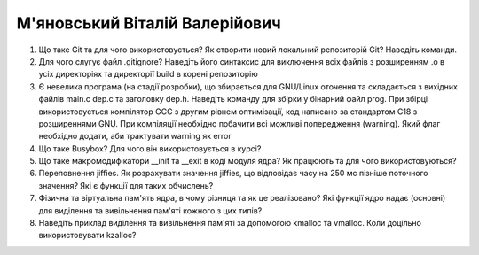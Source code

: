 ==============================
М'яновський Віталій Валерійович
==============================


#. Що таке Git та для чого використовується? Як створити новий локальний репозиторій Git? Наведіть команди.
#. Для чого слугує файл .gitignore? Наведіть його синтаксис для виключення всіх файлів з розширенням .o в усіх директоріях та
   директорії build в корені репозиторію

#. Є невелика програма (на стадії розробки), що збирається для GNU/Linux оточення та складається з вихідних файлів
   main.c dep.c та заголовку dep.h. Наведіть команду для збірки у бінарний файл prog. При збірці використовується компілятор
   GCC з другим рівнем оптимізації, код написано за стандартом C18 з розширеннями GNU. При компіляції необхідно побачити всі
   можливі попередження (warning). Який флаг необхідно додати, аби трактувати warning як error
#. Що таке Busybox? Для чого він використовується в курсі?

#. Що таке макромодифікатори __init та __exit в коді модуля ядра? Як працюють та для чого використовуються?
#. Переповнення jiffies. Як розрахувати значення jiffies, що відповідає часу на 250 мс пізніше поточного значення?
   Які є функції для таких обчислень?

#. Фізична та віртуальна пам'ять ядра, в чому різниця та як це реалізовано?
   Які функції ядро надає (основні) для виділення та вивільнення пам'яті кожного з цих типів?
#. Наведіть приклад виділення та вивільнення пам'яті за допомогою kmalloc та vmalloc. Коли доцільно використовувати kzalloc?

